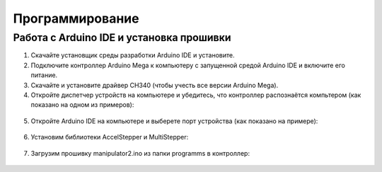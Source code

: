 Программирование
=================




Работа с Arduino IDE и установка прошивки
__________________________________________




1. Скачайте установщик среды разработки Arduino IDE и установите.

2. Подключите контроллер Arduino Mega к компьютеру с запущенной средой Arduino IDE и включите его питание.

3. Скачайте и установите драйвер CH340 (чтобы учесть все версии Arduino Mega).

4. Откройте диспетчер устройств на компьютере и убедитесь, что контроллер распознаётся компьтером (как показано на одном из примеров):

.. figure:: _static/Pictures/programming/Р1.jpg
    :height: 400px
    :width: 400 px
    :align: center

5. Откройте Arduino IDE на компьютере и выберете порт устройства (как показано на примере):

.. figure:: _static/Pictures/programming/Р2.jpg
    :height: 200px
    :width: 500 px
    :align: center

6. Установим библиотеки AccelStepper и MultiStepper:

.. figure:: _static/Pictures/programming/Р3.jpg
    :height: 400px
    :width: 400 px
    :align: center

7. Загрузим прошивку manipulator2.ino из папки programms в контроллер:

.. figure:: _static/Pictures/programming/Р4.jpg
    :height: 200px
    :width: 500 px
    :align: center


















